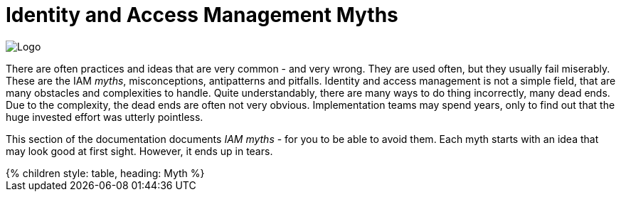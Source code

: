 = Identity and Access Management Myths
:page-nav-title: IAM Myths
:page-wiki-name: Antipatterns
:page-wiki-id: 13991939
:page-wiki-metadata-create-user: semancik
:page-wiki-metadata-create-date: 2014-02-18T14:45:48.225+01:00
:page-wiki-metadata-modify-user: semancik
:page-wiki-metadata-modify-date: 2020-02-14T19:52:06.274+01:00
:page-display-order: 800
:page-moved-from: /iam/antipatterns/
:upkeep-status: yellow

image::myths-logo.png[Logo,float="right"]

There are often practices and ideas that are very common - and very wrong.
They are used often, but they usually fail miserably.
These are the IAM _myths_, misconceptions, antipatterns and pitfalls.
Identity and access management is not a simple field, that are many obstacles and complexities to handle.
Quite understandably, there are many ways to do thing incorrectly, many dead ends.
Due to the complexity, the dead ends are often not very obvious.
Implementation teams may spend years, only to find out that the huge invested effort was utterly pointless.

This section of the documentation documents _IAM myths_ - for you to be able to avoid them.
Each myth starts with an idea that may look good at first sight.
However, it ends up in tears.


++++
{% children style: table, heading: Myth %}
++++

// IDEAS:
//
//  Authorization is all about allow/deny decisions (search query, autz preview: e.g. enabled/disabled buttons, properties noaccess/read/write)
// Also, you have to handle change of policies, e.g. situations that were allowed in old policy, but are denied in new policy. E.g. deny assignment of privileged access: how to handle access which is already assigned and becomes marked as privileged? (e.g. adding privileged app role into existing business role).
//
//   Certification reduces access:
//     Certification is an effective tool to reduce access, thus reducing risk.
//     It isn't. People are just approving everything.
//     Certification is a bread&butter of compliance (reference ISO, CSF and other frameworks)
//     Solution: assisted certification - indicate risk level
//               divide cerifications: smaller risk-based campaigns, microcertification
//               best of all: avoid certifications by using rules (PD-RBAC)
//
//   IGA is process-oriented:
//     All the wise IDM advice from 2000s and 2010s said: IDM is all about processes.
//     Map your IDM processes, automate them, and you have great IDM solution.
//     This is an advice that may look reasonable, especially from process management point of view.
//     Yet it was not working well for IDM, it will certainly not work for IGA.
//     IGA is not "process-based". It might be "algorithm-oriented" at best. In fact, IGA is *policy-oriented*.
//     IGA is all about policies, not processes.
//     Processes are just a consequence of policy enforcement.
//     *Do not use process as a substitution for policy*. It will not work.
//     Policy has to be enforced consistently, in various situations, under all circumstances.
//     It is extremely difficult to set up a process that handles all the situations and circumstances well.
//     However, IGA platform is designed to do just that. Rely on the platform, not processes.
//     Note: we are not saying that processes are not interesting.
//     Current processes have policy information embedded in them, information that is not recorded anywhere else.
//     Analyze the processes, discover the policies hidden in them, then discard the processes and implement the policies correctly and consistently.
//
//   IGA must adapt to your processes:
//     You can do that.
//     However, it will be costly, slow and very difficult to maintain.
//     It may be better idea to adapt your processes to IGA,
//     as many IGA platforms come with "best practice" configuration pretty much out-of-the-box.
//     Admit it, your processes are likely to be wrong anyway.
//     You will have to change them anyway, otherwise you will have difficulty to comply with new wave of regulations and standards.
//     At least, go half the way, adapt IGA to your needs and adapt your processes to IGA.
//
//   Pump&dump provisioning (pull provisioning). E.g. pulling data from HR to LDAP, from LDAP to application databases (copying data, on-demand, on first login)
//     Both antipattern and common industry practice
//     Problem: low visibility Where are my data?
//              Are data deprovisioned? You can disable auth, but the data may stay (and often they do)
//              How often do the app synchronizes? Does the sync work?
//              In-app permissions, not visible to IGA
//     If you have to do it, do at least this:
//              Must use centralized auth, otherwise problem with credential sync and emergency disable
//              Double checks, triple check that you have good error handling and reporting
//              Must have system monitoring framework and centralized logging, reporting sync errors there (e.g. missed delete)
//              Must include the application in regular audits and data protection reviews, comparing data
//

// PRIVACY is all about hiding PII
// Very common misconception is that privacy is all about the secrecy of personally identifiable information (PII).
// This belief is wrong in all of its aspects.
// Firstly, privacy is not just about secrecy of information.
// Privacy is primarily concerned about appropriate use of information.
// The sole fact that an organization legally posses personal data does not entitle the organization to unlimited processing of the data.
// Secondly, privacy is not just about personally identifiable information, such as national identifiers.
// Privacy is concerned with much broader concept of personal data, which includes information that may not be necessarily identifiable, such as information about gender or medical condition of subjects.
// Overall, understanding the nature of privacy is much more complex than it may seem.
// Consultation with a privacy professional is more than recommended.

//  Other:
//   * Messaging-based data feed without reconciliation, relying on message broker not to loose messages
//   * Access Cloning: copying all access from a "donor" to a new employee - mix with some RBAC myth, maybe application roles?
// * Policy is never done, RBAC is never done. Identity maintenance never stops. Removing old stuff is just as important as adding new stuff.
